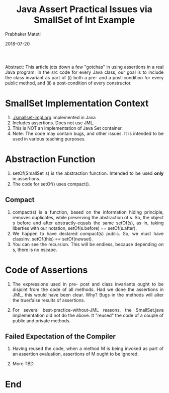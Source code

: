 # -*- mode: org -*-
# -*- org-export-html-postamble:t; -*-
#+Date: 2018-07-20
#+TITLE: Java Assert Practical Issues via SmallSet of Int Example
#+AUTHOR: Prabhaker Mateti
#+LINK_HOME: ../../
#+LINK_UP: ../
#+DESCRIPTION: Mateti: OO Programming and Design 
#+HTML_LINK_HOME: ../../
#+HTML_LINK_UP: ../
#+HTML_HEAD: <style> P,li {text-align: justify} code {color: brown;} @media screen {BODY {margin: 10%} }</style>
#+BIND: org-html-preamble-format (("en" "%d | <a href=\"../../\"> ../../</a>"))
#+BIND: org-html-postamble-format (("en" "<hr size=1>Copyright &copy; 2018 <a href=\"http://www.wright.edu/~pmateti\">www.wright.edu/~pmateti</a>"))
#+STARTUP:showeverything
#+OPTIONS: toc:1

Abstract: This article jots down a few "gotchas" in using assertions
in a real Java program.  In the src code for every Java class, our
goal is to include the class invariant as part of (i) both a pre- and
a post-condition for every public method, and (ii) a post-condition of
every constructor.

* SmallSet Implementation Context

1. [[./smallset-impl.org]] implemented in Java
1. Includes assertions.  Does not use JML.
1. This is NOT an implementation of Java Set container.
1. Note: The code may contain bugs, and other issues.  It is intended
   to be used in various teaching purposes.

* Abstraction Function

1. setOf(SmallSet s) is the abstraction function.  Intended to be used
   *only* in assertions.
1. The code for setOf() uses compact().

** Compact

1. compact(s) is a function, based on the information hiding
   principle, removes duplicates, while preserving the abstraction of
   s.  So, the object s before and after abstractly-equals the same
   setOf(s), as in, taking liberties with our notation,
   setOf(s.before) == setOf(s.after).
1. We happen to have declared compact(s) public.  So, we must have
   classInv.  setOf(this) == setOf(newset).
1. You can see the recursion.  This will be endless, because depending
   on s, there is no escape.

* Code of Assertions

1. The expressions used in pre- post and class invariants ought to be
   disjoint from the code of all methods.  Had we done the assertions
   in JML, this would have been clear.  Why? Bugs in the methods will
   alter the true/false results of assertions.

1. For several best-practice-without-JML reasons, the SmallSet.java
   implementation did not do the above.  It "reused" the code of a
   couple of public and private methods.

** Failed Expectation of the Compiler

1. Having reused the code, when a method M is being invoked as part of
   an assertion evaluation, assertions of M ought to be ignored.

1. More TBD

* End
# Local variables:
# after-save-hook: org-html-export-to-html
# end:
